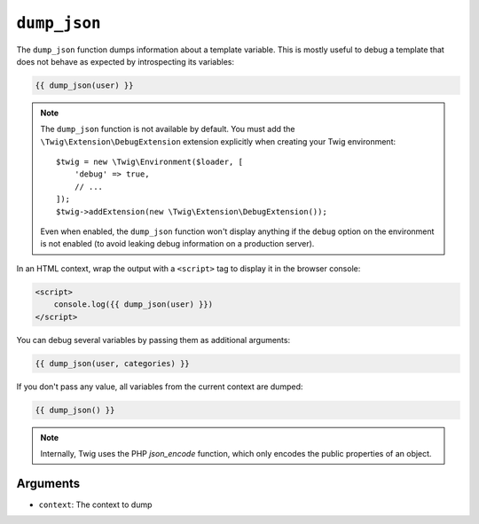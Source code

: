 ``dump_json``
========

The ``dump_json`` function dumps information about a template variable. This is
mostly useful to debug a template that does not behave as expected by
introspecting its variables:

.. code-block:: twig

    {{ dump_json(user) }}

.. note::

    The ``dump_json`` function is not available by default. You must add the
    ``\Twig\Extension\DebugExtension`` extension explicitly when creating your Twig
    environment::

        $twig = new \Twig\Environment($loader, [
            'debug' => true,
            // ...
        ]);
        $twig->addExtension(new \Twig\Extension\DebugExtension());

    Even when enabled, the ``dump_json`` function won't display anything if the
    ``debug`` option on the environment is not enabled (to avoid leaking debug
    information on a production server).

In an HTML context, wrap the output with a ``<script>`` tag to display it in the browser console:

.. code-block:: html+twig

    <script>
        console.log({{ dump_json(user) }})
    </script>

You can debug several variables by passing them as additional arguments:

.. code-block:: twig

    {{ dump_json(user, categories) }}

If you don't pass any value, all variables from the current context are
dumped:

.. code-block:: twig

    {{ dump_json() }}

.. note::

    Internally, Twig uses the PHP `json_encode` function, which only encodes the public properties of an object.

Arguments
---------

* ``context``: The context to dump
